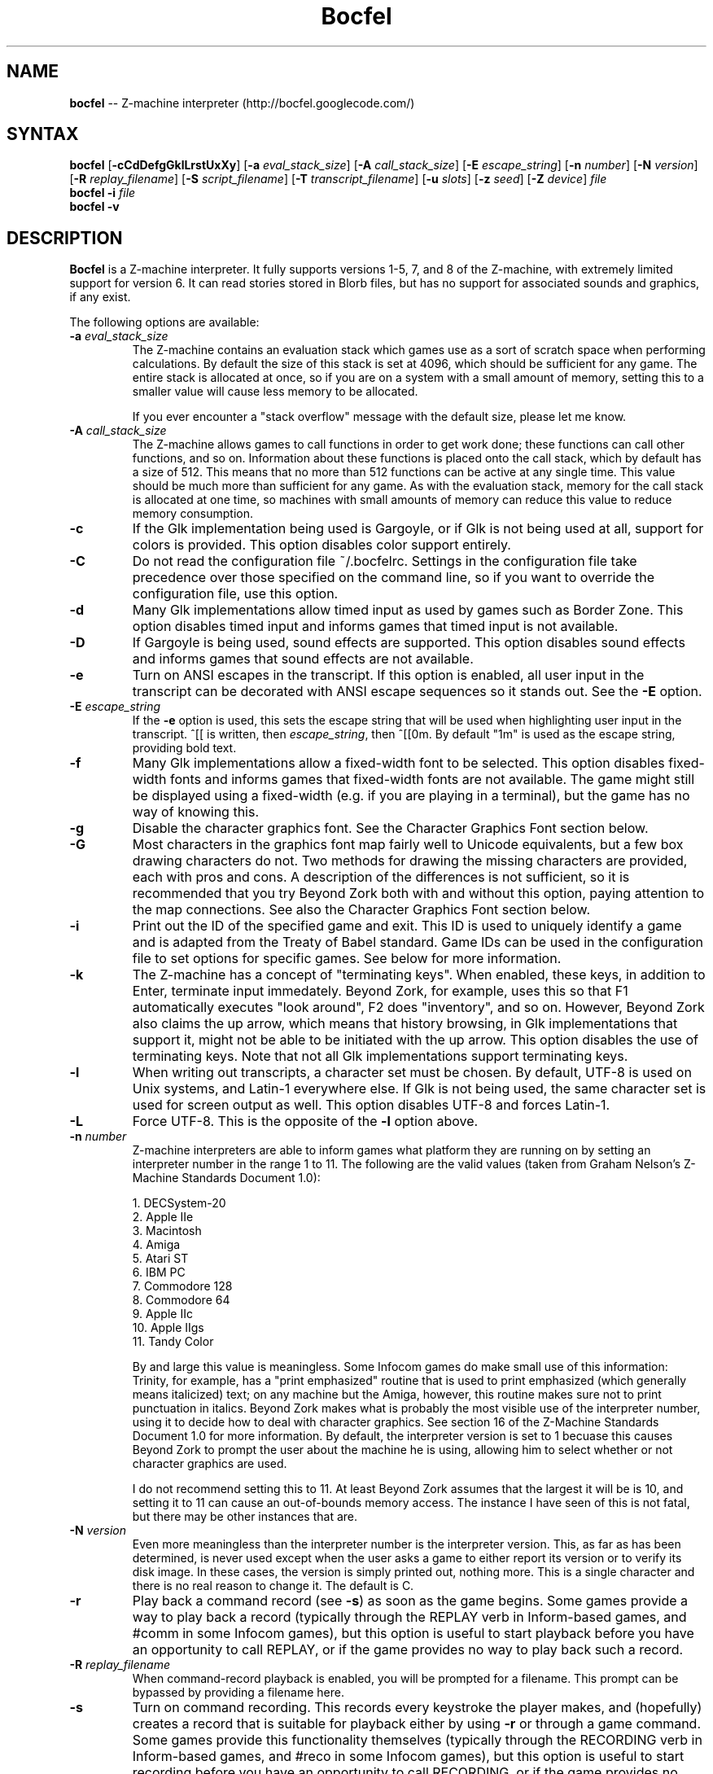 .TH "Bocfel" "6" "0.5.5" "Chris Spiegel" ""
.SH "NAME"
\fBbocfel\fR \-\- Z\-machine interpreter (http://bocfel.googlecode.com/)
.SH "SYNTAX"
\fBbocfel\fR [\fB\-cCdDefgGklLrstUxXy\fR] [\fB\-a\fR \fIeval_stack_size\fR] [\fB\-A\fR \fIcall_stack_size\fR] [\fB\-E\fR \fIescape_string\fR] [\fB\-n\fR \fInumber\fR] [\fB\-N\fR \fIversion\fR] [\fB\-R\fR \fIreplay_filename\fR] [\fB\-S\fR \fIscript_filename\fR] [\fB\-T\fR \fItranscript_filename\fR] [\fB\-u\fR \fIslots\fR] [\fB\-z\fR \fIseed\fR] [\fB\-Z\fR \fIdevice\fR] \fIfile\fR
.br 
\fBbocfel\fR \fB\-i\fR \fIfile\fR
.br 
\fBbocfel\fR \fB\-v\fR
.SH "DESCRIPTION"
\fBBocfel\fR is a Z\-machine interpreter. It fully supports versions 1\-5, 7, and 8 of the Z\-machine, with extremely limited support for version 6. It can read stories stored in Blorb files, but has no support for associated sounds and graphics, if any exist.

The following options are available:
.TP 
\fB\-a\fR \fIeval_stack_size\fR
The Z\-machine contains an evaluation stack which games use as a sort of scratch space when performing calculations. By default the size of this stack is set at 4096, which should be sufficient for any game. The entire stack is allocated at once, so if you are on a system with a small amount of memory, setting this to a smaller value will cause less memory to be allocated.

If you ever encounter a "stack overflow" message with the default size, please let me know.
.TP 
\fB\-A\fR \fIcall_stack_size\fR
The Z\-machine allows games to call functions in order to get work done; these functions can call other functions, and so on.  Information about these functions is placed onto the call stack, which by default has a size of 512. This means that no more than 512 functions can be active at any single time.  This value should be much more than sufficient for any game.  As with the evaluation stack, memory for the call stack is allocated at one time, so machines with small amounts of memory can reduce this value to reduce memory consumption.
.TP 
\fB\-c\fR
If the Glk implementation being used is Gargoyle, or if Glk is not being used at all, support for colors is provided.  This option disables color support entirely.
.TP 
\fB\-C\fR
Do not read the configuration file ~/.bocfelrc. Settings in the configuration file take precedence over those specified on the command line, so if you want to override the configuration file, use this option.
.TP 
\fB\-d\fR
Many Glk implementations allow timed input as used by games such as Border Zone. This option disables timed input and informs games that timed input is not available.
.TP 
\fB\-D\fR
If Gargoyle is being used, sound effects are supported.  This option disables sound effects and informs games that sound effects are not available.
.TP 
\fB\-e\fR
Turn on ANSI escapes in the transcript. If this option is enabled, all user input in the transcript can be decorated with ANSI escape sequences so it stands out.  See the \fB\-E\fR option.
.TP 
\fB\-E\fR \fIescape_string\fR
If the \fB\-e\fR option is used, this sets the escape string that will be used when highlighting user input in the transcript.  ^[[ is written, then \fIescape_string\fR, then ^[[0m.  By default "1m" is used as the escape string, providing bold text.
.TP 
\fB\-f\fR
Many Glk implementations allow a fixed\-width font to be selected. This option disables fixed\-width fonts and informs games that fixed\-width fonts are not available. The game might still be displayed using a fixed\-width (e.g. if you are playing in a terminal), but the game has no way of knowing this.
.TP 
\fB\-g\fR
Disable the character graphics font. See the Character Graphics Font section below.
.TP 
\fB\-G\fR
Most characters in the graphics font map fairly well to Unicode equivalents, but a few box drawing characters do not.  Two methods for drawing the missing characters are provided, each with pros and cons.  A description of the differences is not sufficient, so it is recommended that you try Beyond Zork both with and without this option, paying attention to the map connections.  See also the Character Graphics Font section below.
.TP 
\fB\-i\fR
Print out the ID of the specified game and exit. This ID is used to uniquely identify a game and is adapted from the Treaty of Babel standard.  Game IDs can be used in the configuration file to set options for specific games. See below for more information.
.TP 
\fB\-k\fR
The Z\-machine has a concept of "terminating keys". When enabled, these keys, in addition to Enter, terminate input immedately.  Beyond Zork, for example, uses this so that F1 automatically executes "look around", F2 does "inventory", and so on.  However, Beyond Zork also claims the up arrow, which means that history browsing, in Glk implementations that support it, might not be able to be initiated with the up arrow.  This option disables the use of terminating keys.  Note that not all Glk implementations support terminating keys.
.TP 
\fB\-l\fR
When writing out transcripts, a character set must be chosen. By default, UTF\-8 is used on Unix systems, and Latin\-1 everywhere else. If Glk is not being used, the same character set is used for screen output as well. This option disables UTF\-8 and forces Latin\-1.
.TP 
\fB\-L\fR
Force UTF\-8. This is the opposite of the \fB\-l\fR option above.
.TP 
\fB\-n\fR \fInumber\fR
Z\-machine interpreters are able to inform games what platform they are running on by setting an interpreter number in the range 1 to 11.  The following are the valid values (taken from Graham Nelson's Z\-Machine Standards Document 1.0):

1. DECSystem\-20
.br 
2. Apple IIe
.br 
3. Macintosh
.br 
4. Amiga
.br 
5. Atari ST
.br 
6. IBM PC
.br 
7. Commodore 128
.br 
8. Commodore 64
.br 
9. Apple IIc
.br 
10. Apple IIgs
.br 
11. Tandy Color

By and large this value is meaningless.  Some Infocom games do make small use of this information: Trinity, for example, has a "print emphasized" routine that is used to print emphasized (which generally means italicized) text; on any machine but the Amiga, however, this routine makes sure not to print punctuation in italics. Beyond Zork makes what is probably the most visible use of the interpreter number, using it to decide how to deal with character graphics. See section 16 of the Z\-Machine Standards Document 1.0 for more information.  By default, the interpreter version is set to 1 becuase this causes Beyond Zork to prompt the user about the machine he is using, allowing him to select whether or not character graphics are used.

I do not recommend setting this to 11.  At least Beyond Zork assumes that the largest it will be is 10, and setting it to 11 can cause an out\-of\-bounds memory access. The instance I have seen of this is not fatal, but there may be other instances that are.
.TP 
\fB\-N\fR \fIversion\fR
Even more meaningless than the interpreter number is the interpreter version. This, as far as has been determined, is never used except when the user asks a game to either report its version or to verify its disk image. In these cases, the version is simply printed out, nothing more.  This is a single character and there is no real reason to change it. The default is C.
.TP 
\fB\-r\fR
Play back a command record (see \fB\-s\fR) as soon as the game begins. Some games provide a way to play back a record (typically through the REPLAY verb in Inform\-based games, and #comm in some Infocom games), but this option is useful to start playback before you have an opportunity to call REPLAY, or if the game provides no way to play back such a record.
.TP 
\fB\-R\fR \fIreplay_filename\fR
When command\-record playback is enabled, you will be prompted for a filename. This prompt can be bypassed by providing a filename here.
.TP 
\fB\-s\fR
Turn on command recording. This records every keystroke the player makes, and (hopefully) creates a record that is suitable for playback either by using \fB\-r\fR or through a game command.  Some games provide this functionality themselves (typically through the RECORDING verb in Inform\-based games, and #reco in some Infocom games), but this option is useful to start recording before you have an opportunity to call RECORDING, or if the game provides no way to start such a record.
.TP 
\fB\-S\fR \fIscript_filename\fR
When command recording is enabled, you will be prompted for a filename. This prompt can be bypassed by providing a filename here.
.TP 
\fB\-t\fR
Turn on transcripting. This records both the output of the game and user input. If the chosen transcript file exists, it will be appended to, not overwritten. This way you can easily continue a transcript every time you come back to a game. See also the \fB\-y\fR option.
.TP 
\fB\-T\fR \fItranscript_filename\fR
When transcripting is enabled, you will be prompted for a filename. This prompt can be bypassed by providing a filename here.
.TP 
\fB\-u\fR \fIslots\fR
Some games provide the ability to undo a turn. In fact, some games allow multiple turns to be undone. This option controls how many save slots are available. Unlike the stacks (see \fB\-a\fR and \fB\-A\fR), save slots are dynamic, meaning that unless a game provides support for undo, no memory will be used.  However, games that do support undo will typically take a snapshot each turn, causing memory to be allocated.  The size of each snapshot depends on the game and the current state of play. Memory usage is minimized as much as possible: at the beginning of Anchorhead, for example, each slot takes up roughly 900 bytes.  As the game progresses, though, the size of a save slot inevitably will increase: near the end of Anchorhead, my save slots were taking up roughly 4500 bytes.

Note that Inform\-based games (at least by default) do not support multiple undo; two non\-V6 Infocom games, to my knowledge, do: Sherlock and Beyond Zork. Thus multiple undo might be somewhat less than useful in the general case. The interpreter could be modified to support multiple undo in all games, regardless of whether they support multiple undo, or undo at all. I am considering this for future releases.

The default value is 10. A value of zero disables undo, and a negative value provides unlimited undo. This is probably a bad idea.
.TP 
\fB\-U\fR
One of the ways that undo slots (see \fB\-u\fR) save memory is to use compression. On modern machines the compression time is minuscule and not noticeable. On slower systems, however, it is possible that the compression will be noticeable. This option disables compression, but be aware that without compression, the size really balloons: save slots in Anchorhead, with compression, take up about 900 bytes on game startup. Without compression they take up over 40000 bytes.
.TP 
\fB\-v\fR
Display version information and show which compile\-time options are set.
.TP 
\fB\-x\fR
Most games include abbreviations for commonly\-used commands: x for EXAMINE, g for AGAIN, and z for WAIT. Some early Infocom games, however, do not provide these. By default, x, g, and z are mapped to their respective commands regardless of whether the game provides them. In the unlikely event that a game requires one of these letters for its own use, apart from an abbreviation, these abbreviations can be turned off with \fB\-x\fR.
.TP 
\fB\-X\fR
The Tandy corporation licensed some Infocom games, but apparently The Witness was too scary for them, so some words were changed so as not to offend their ridiculously delicate sensibilities. If you want to laugh at Tandy's insecurities, this flag will turn on their censorship. In addition to the mangling of The Witness, a few other games unnecessarily add mention of Tandy in the output to the VERSION command.
.TP 
\fB\-y\fR
When transcripting is turned on and an existing file is selected, that file is appended to rather than overwritten. This option causes the file to be overwritten.
.TP 
\fB\-z\fR \fIseed\fR
Provide a seed to the pseudo\-random number generator, causing it to yield predictable values. This option is probably only of use to game authors who are doing testing.
.TP 
\fB\-Z\fR \fIdevice\fR
Provide a device from which a seed for the pseudo\-random number generator is read.  This is meant to be used with special files such as \fI/dev/urandom\fR, although it can be used with any file from which at least 32 bits can be read.  The \fB\-z\fR option overrides this option.
.SH "CONFIGURATION FILE"
\fBBocfel\fR allows to you control its behavior through a configuration file. This obviates the need to provide command\-line arguments each time you start a game, as well as allowing customization based on which game is being played.

The configuration file is located in $HOME/.bocfelrc, and a general outline is as follows:
.IP 
enable_escape = 1
.br 
disable_color = 1

[1\-990831\-d8b4]
.br 
disable_color = 0

[57\-871221]
.br 
int_number = 1
.TP 
The first lines are general, and apply to all games.  The bracketed lines start a new group based on the ID contained in the brackets (see the \fB\-i\fR option).  Thus disable_color is set to zero only for \fB1\-990831\-d8b4\fR, and int_number is set to 1 only for \fB57\-871221\fR. Comments begin with a # and continue to the end of the line. Trailing whitespace is ignored.
.TP 
The following are all the possible options, which are hopefully self\-explanatory:

eval_stack_size (n)
.br 
call_stack_size (n)
.br 
disable_color (b)
.br 
disable_timed (b)
.br 
enable_escape (b)
.br 
escape_string (s)
.br 
disable_fixed (b)
.br 
disable_graphics_font (b)
.br 
enable_alt_graphics (b)
.br 
disable_term_keys (b)
.br 
disable_utf8 (b)
.br 
force_utf8 (b)
.br 
max_saves (n)
.br 
disable_undo_compression (b)
.br 
int_number (n)
.br 
int_version (c)
.br 
prng (s)
.br 
replay_on (b)
.br 
replay_name (s)
.br 
script_on (b)
.br 
script_name (s)
.br 
transcript_on (b)
.br 
transcript_name (s)
.br 
disable_abbreviations (b)
.br 
enable_censorship (b)
.br 
overwrite_transcript (b)
.br 
random_seed (n)
.br 
random_device (s)
.TP 
The parenthesized character describes the type of argument: b is a boolean (1 is true, 0 is false), c is a character, n is a number, and s is a string.  These all correspond to possible command\-line arguments.
.TP 
In addition to analogs to the command\-line arguments, there are a couple of options that can be set only through the configuration file.  One is "cheat": see the Cheating section below.  The other is fine\-grained control over colors in Gargoyle; this does not apply to any other build types.
.TP 
At the most basic, there are 8 colors that the Z\-Machine can use, corresponding to ANSI colors: black, red, green, yellow, blue, magenta, cyan, and white.  The syntax for setting these is:
.IP 
color_red = 0xc23621
.TP 
The color is specified as a 24\-bit RGB value, 8 bits per color.  The above is thus 0xc2 red, 0x36 green, and 0x21 blue.  The value must be specified in hexadecimal, with an optional leading 0x.
.SH "CHARACTER GRAPHICS FONT"
Beyond Zork can make use of a character graphics font. This font is used for drawing the interactive map, arrows, and runes. Most of the runes and arrows have Unicode equivalents and can be displayed if you have a font that contains these characters. Unicode also includes box\-drawing characters which can be used to approximate the map in Beyond Zork. These are not perfect, but they are not terrible.

The \fB\-g\fR option disables the character graphics font, but unfortunately the ability to tell a game that a particular font is unavailable postdates Infocom, so this flag will not prevent Beyond Zork from trying to use it. Instead, Beyond Zork makes use of the interpreter number (see \fB\-n\fR) to decide whether to use character graphics. If you are using a font that does not provide the necessary Unicode characters, you will want to run Beyond Zork without the character graphics font. This is easily accomplished by answering "No" when the game asks you if you are using a VT\-220 (this only happens when the interpreter number is set to 1, which is the default).

If the character font is disabled with \fB\-g\fR and a game tries to use it anyway (as is the case with Beyond Zork), the output will appear garbled, but only for that font. Anything the game prints out in a normal font will look fine.

See section 16 of the Z\-Machine Standards Document 1.0 for more information.
.SH "SOUND EFFECTS"
Currently, sound effects are only available when Gargoyle is used as the Glk implementation.  The sound effects should be bundled in a Blorb file, which must be named as follows: if the story file is /foo/bar/sherlock.z5, then the blorb file must be /foo/bar/sherlock.blb.  Sound effect support is experimental and does not currently conform fully to the Z\-machine standard.  Bleeps are not supported, nor is section 9.4.4, nor is the hack regarding The Lurking Horror mentioned in the Remarks section.
.SH "CHEATING"
There is extremely rudimentary support for "cheating". \fBBocfel\fR is able to freeze certain areas of memory so that they always report the same value. The idea behind this is to prevent hunger and thirst counters from forcing you to eat and drink.

Cheating is only available through the configuration file, and is treated like any configuration variable. Following is an example which contains the only five cheats I've taken the time to figure out so far:

.IP 
# Enchanter
.br 
[29\-860820]
.br 
# Always able to drink, but never dying of thirst.
.br 
cheat = freezew:0x24c5:50
.br 
# Always able to eat, but never dying of hunger.
.br 
cheat = freezew:0x24bf:50

# Alternative (perhaps better) method for the above:

# The "water object" never diminishes.
.br 
cheat = freezew:0x1c09:4
.br 
# The "bread object" never diminishes.
.br 
cheat = freezew:0xf68:8

# Cutthroats
.br 
[23\-840809]
.br 
# Never thirsty.
.br 
cheat = freezew:0x24be:100
.TP 
The syntax is as follows: freezew:\fBaddress\fR:\fBvalue\fR.
.TP 
This causes the word (a 16\-bit value) at address \fBaddress\fR to always contain the value \fBvalue\fR. The address must be specified in hexadecimal, with an optional leading 0x; the value is interpreted as an integer constant in C: leading 0x means hexadecimal, leading 0 means octal, otherwise decimal.  Alternatively, instead of an actual address for \fBaddress\fR, a global variable can be specified.  This has the syntax \fBGxx\fR, where \fBxx\fR is a hexadecimal value in the range [0, 239], corresponding to global variables 0 to 239.
.TP 
An explanation of how to figure out cheats is beyond the scope of this document.
.TP 
The above cheats for Enchanter and Cutthroats have not been extensively tested. They may render the games unwinnable. Use at your own risk.
.TP 
Please note that it is possible for \fBBocfel\fR to be built without support for cheating, in which case these cheats will silently do nothing.  The \fB\-v\fR option can be used to determine whether this is the case.
.SH "AUTHORS"
Chris Spiegel <cspiegel@gmail.com>
.SH "SEE ALSO"
frotz(6), nitfol(6), fizmo(6), iconv(1)
.SH "STANDARDS"
\fBBocfel\fR is believed to comply fully with version 1.1 of the Z\-machine Standards Document; see http://www.inform\-fiction.org/zmachine/standards/z1point0/index.html and http://ifarchive.org/if\-archive/infocom/interpreters/specification/ZSpec11.txt.
